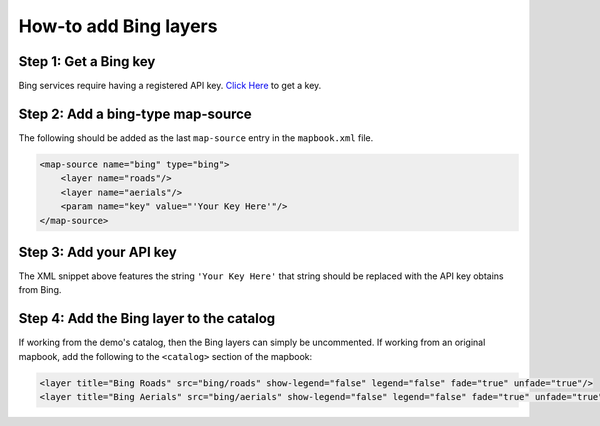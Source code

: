 How-to add Bing layers
======================

Step 1: Get a Bing key
----------------------

Bing services require having a registered API key. `Click
Here <https://msdn.microsoft.com/en-us/library/ff428642.aspx>`__ to get
a key.

Step 2: Add a bing-type map-source
----------------------------------

The following should be added as the last ``map-source`` entry in the
``mapbook.xml`` file.

.. code:: xml

    <map-source name="bing" type="bing">
        <layer name="roads"/>
        <layer name="aerials"/>
        <param name="key" value="'Your Key Here'"/>
    </map-source>

Step 3: Add your API key
------------------------

The XML snippet above features the string ``'Your Key Here'`` that
string should be replaced with the API key obtains from Bing.

Step 4: Add the Bing layer to the catalog
-----------------------------------------

If working from the demo's catalog, then the Bing layers can simply be
uncommented. If working from an original mapbook, add the following to
the ``<catalog>`` section of the mapbook:

.. code:: xml

    <layer title="Bing Roads" src="bing/roads" show-legend="false" legend="false" fade="true" unfade="true"/>
    <layer title="Bing Aerials" src="bing/aerials" show-legend="false" legend="false" fade="true" unfade="true"/>
